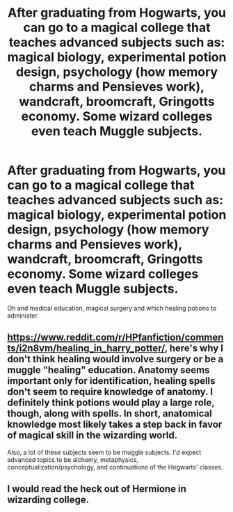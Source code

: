 #+TITLE: After graduating from Hogwarts, you can go to a magical college that teaches advanced subjects such as: magical biology, experimental potion design, psychology (how memory charms and Pensieves work), wandcraft, broomcraft, Gringotts economy. Some wizard colleges even teach Muggle subjects.

* After graduating from Hogwarts, you can go to a magical college that teaches advanced subjects such as: magical biology, experimental potion design, psychology (how memory charms and Pensieves work), wandcraft, broomcraft, Gringotts economy. Some wizard colleges even teach Muggle subjects.
:PROPERTIES:
:Author: copenhagen_bram
:Score: 3
:DateUnix: 1598981587.0
:DateShort: 2020-Sep-01
:FlairText: Prompt
:END:
Oh and medical education, magical surgery and which healing potions to administer.


** [[https://www.reddit.com/r/HPfanfiction/comments/i2n8vm/healing_in_harry_potter/]], here's why I don't think healing would involve surgery or be a muggle "healing" education. Anatomy seems important only for identification, healing spells don't seem to require knowledge of anatomy. I definitely think potions would play a large role, though, along with spells. In short, anatomical knowledge most likely takes a step back in favor of magical skill in the wizarding world.

Also, a lot of these subjects seem to be muggle subjects. I'd expect advanced topics to be alchemy, metaphysics, conceptualization/psychology, and continuations of the Hogwarts' classes.
:PROPERTIES:
:Author: Impossible-Poetry
:Score: 2
:DateUnix: 1598987595.0
:DateShort: 2020-Sep-01
:END:


** I would read the heck out of Hermione in wizarding college.
:PROPERTIES:
:Author: NightNurse14
:Score: 2
:DateUnix: 1598982315.0
:DateShort: 2020-Sep-01
:END:
